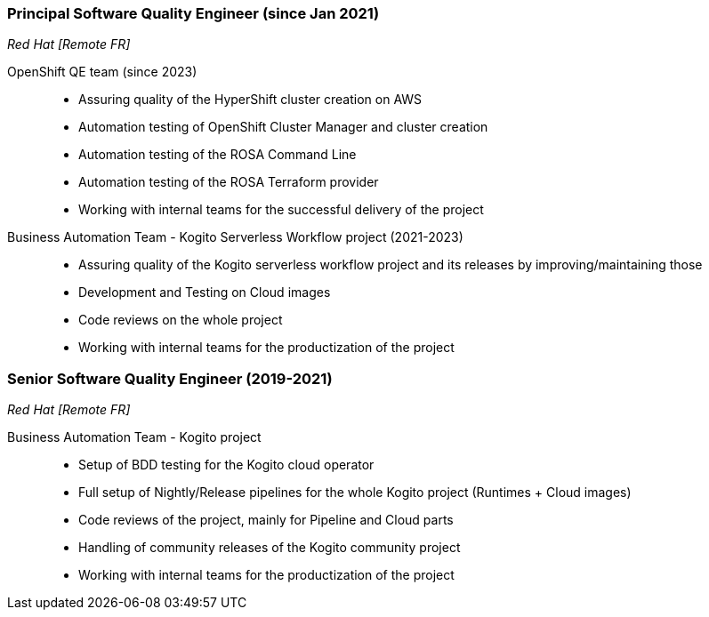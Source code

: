 === Principal Software Quality Engineer (since Jan 2021)
[small]_Red Hat [Remote FR]_

OpenShift QE team (since 2023)::
* Assuring quality of the HyperShift cluster creation on AWS
* Automation testing of OpenShift Cluster Manager and cluster creation
* Automation testing of the ROSA Command Line
* Automation testing of the ROSA Terraform provider
* Working with internal teams for the successful delivery of the project


Business Automation Team - Kogito Serverless Workflow project (2021-2023)::
* Assuring quality of the Kogito serverless workflow project and its releases by improving/maintaining those
* Development and Testing on Cloud images
* Code reviews on the whole project
* Working with internal teams for the productization of the project

=== Senior Software Quality Engineer (2019-2021)
[small]_Red Hat [Remote FR]_

Business Automation Team - Kogito project::
* Setup of BDD testing for the Kogito cloud operator
* Full setup of Nightly/Release pipelines for the whole Kogito project (Runtimes + Cloud images)
* Code reviews of the project, mainly for Pipeline and Cloud parts
* Handling of community releases of the Kogito community project
* Working with internal teams for the productization of the project
